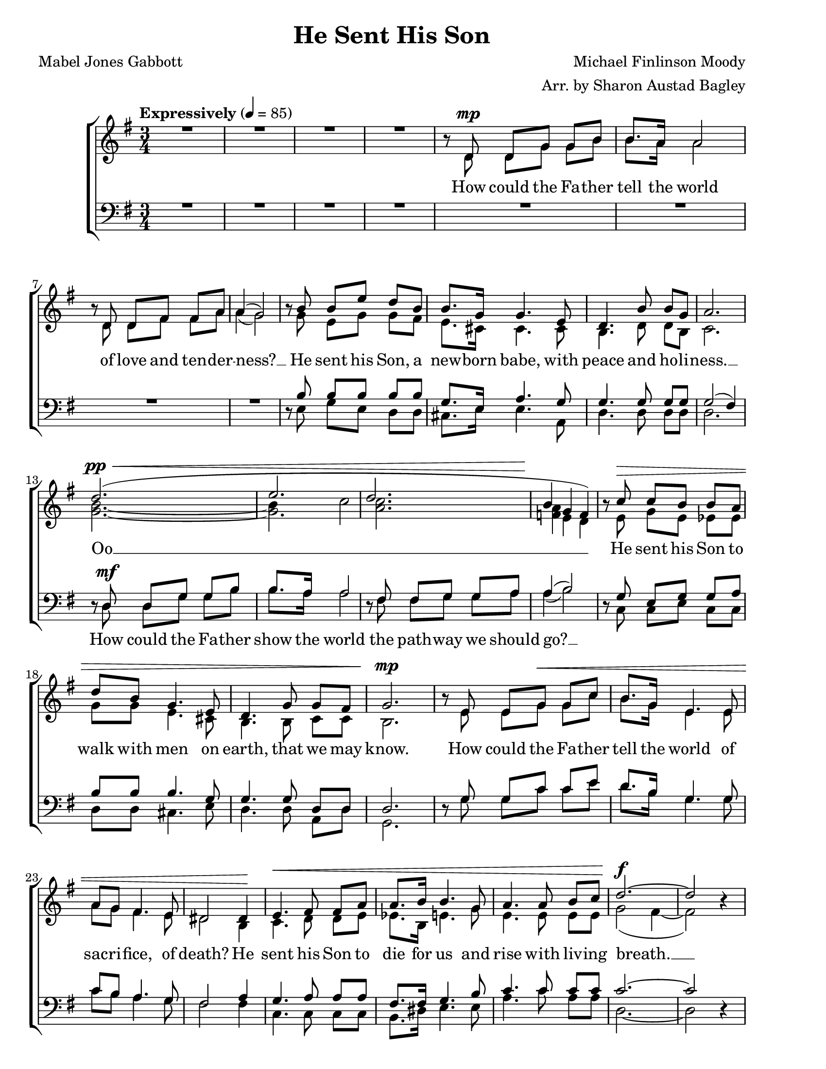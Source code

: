 % He Sent His Son
% coded by William Jackson <william@subtlecoolness.com>
% last update 2023-03-14

\version "2.24.0"
\language "english"

\paper {
    #(set-paper-size "letter")
    two-sided = ##t
}

\header {
    title = "He Sent His Son"
    composer = "Michael Finlinson Moody"
    arranger = "Arr. by Sharon Austad Bagley"
    poet = "Mabel Jones Gabbott"
    tagline = ##f
}

MusicSoprano = \relative c'' {
    \clef treble
    \key g \major
    \time 3/4
    \tempo "Expressively" 4 = 85

    \override MultiMeasureRest.staff-position = #2

    R2. | R | R | R |

    b8\rest d,^\mp d[ g] g[ b] | b8. a16 a2 | b8\rest d, d[ fs] fs[ a] | a4( g2) |
    b8\rest b b[ e] d[ b] | b8. g16 g4. e8 | d4. b'8 b[ g] | a2. |

    d2.^\pp^\<( | e | d | b4\! g f) |
    b8\rest c^\> c[ b] b[ a] | d[ b] g4. e8 | d4. g8 g[ fs] | g2.\!^\mp |

    b8\rest e,8 e[ g^\<] g[ c] | b8. g16 e4. e8 | a g fs4. e8 | ds2 ds4\! |
    e4.^\< fs8 fs[ a] | a8. b16 b4. g8 | a4. a8 b[ c] | d2.~\!^\f | d2 b4\rest |

    \override BreathingSign.text = \markup {
        \musicglyph "scripts.caesura.straight"
    }

    b8\rest d,^\mf d[ g] g[ b] | b8. a16 a2 | b8\rest fs fs[ g] g[^\markup { \italic "poco rit." } a] | a4( b) \breathe g^\mp |

    \revert BreathingSign.text

    c8 c b4. a8 | d b g4. e8 | d b' b4. a8 | g2.~ |
    g4 b8\rest d,^\markup { \italic rit. } d[ a'] | a2.\fermata | a4^\p g fs | g2.~ | g2. |
}

MusicAlto = \relative c' {
    s2. | s | s | s |
    s8 d d[ g] g[ b] | b8. a16 a2 | s8 d, d[ fs] fs[ a] | a4( g2) |
    s8 g e[ g] g[ fs] | e8. cs16 cs4. cs8 | b4. d8 d[ b] c2. |
    << { b'2.~ b4 c2 c2. a4 } { g2.~ g a f4 } >> e d |
    s8 e g[ e] ef[ ef] | g[ g] e4. cs8 | b4. b8 c[ c] | b2.
    s8 e e[ g] g[ c] | b8. g16 e4. e8 | a g fs4. e8 | ds2 b4 |
    c4. d8 d[ e] | ef8. b16 e4. g8 | e4. e8 e[ e] | g2( fs4~ | fs2) s4 |
    s8 d d[ g] g[ b] | b8. a16 a2 | s8 fs fs[ g] g[ a] | a4( b) g |
    g8 e g4. fs8 | g g e4. e8 | b d <c e>4( d8) c | b2.~ |
    b4 s8 b b[ b] | c2.\fermata | c4 c c | b2.~ | b2. |

}

MusicTenor = \relative c {
    \clef bass
    \key g \major

    \override MultiMeasureRest.staff-position = #2

    R2. | R | R | R |

    R | R | R | R |
    d8\rest b' b[ b] b[ b] | g8. e16 a4. g8 | g4. g8 g[ g] | g2( fs4) |

    d8\rest d^\mf d[ g] g[ b] | b8. a16 a2 | d,8\rest fs fs[ g] g[ a] | a4( b2)
    d,8\rest g e[ g] g[ a] | b b b4. g8 | g4. g8 d[ d] | d2. |

    d8\rest g g[ c] c[ e] | d8. b16 g4. g8 | c8 b a4. g8 | fs2 a4 |
    g4. a8 a[ a] | fs8. fs16 g4. b8 | c4. c8 c[ c] | c2.~ | c2 d,4\rest | 

    \override BreathingSign.text = \markup {
        \musicglyph "scripts.caesura.straight"
    }

    d8\rest d d[ g] g[ d] | g8. e16 e2 | d8\rest ds ds[ e] e[ fs] | fs4( g) \breathe b |

    \revert BreathingSign.text

    c8 c b4. c8 | b b b4. g8 | g g g4( fs8) fs | d2.~ |
    d4 d8\rest fs e[ d] | e2( ef4\fermata) | ef4 ef ef | d2.~ | d2. |
}

MusicBass = \relative c {
    s2. | s | s | s |
    s | s | s | s |
    s8 e g[ e] d[ d] | cs8. e16 e4. a,8 | d4. d8 d[ d] | d2. |
    s8 d d[ g] g[ b] | b8. a16 a2 | s8 fs fs[ g] g[ a] | a4( b2) |
    s8 c, c[ e] c[ c] | d d cs4. e8 | d4. d8 a[ d] | g,2. |
    s8 g' g[ c] c[ e] | d8. b16 g4. g8 | c b a4. g8 | fs2 fs4 |
    c4. c8 c[ c] | b8. ds16 e4. e8 | a4. c8 a[ a] | d,2.~ | d2 s4 |
    s8 d d[ g] g[ d] | g8. e16 e2 | s8 ds  ds[ e] e[ fs] | fs4 g f |
    e8 g ef4. ef8 | d d cs4. cs8 | d d d4. d8 | g,2.~ |
    g4 s8 g g[ g] | g2.\fermata | g4 g g | g2.~ | g2. |
}

LyricsSoprano = \lyricmode {
    How could the Fa -- ther tell the world of love and ten -- der -- ness? __ 
    He sent his Son, a new -- born babe, with peace and ho -- li -- ness. __ 
    Oo __ __ __ __ __ 
    He sent his Son to walk with men on earth, that we may know.
    How could the Fa -- ther tell the world of sac -- ri -- fice, of death?
    He sent his Son to die for us and rise with liv -- ing breath. __ 
    What does the Fa -- ther ask of us? What do the scrip -- tures say? __ 
    Have faith, have hope, live like his Son, help oth -- ers on __ their way.
    What does he ask? Live like his Son. __ 
}

LyricsTenor = \lyricmode {
    "" "" "" "" "" "" "" "" "" "" "" "" "" "" 
    How could the Fa -- ther show the world the path -- way we should go? __ 
}

\score
{
    \new ChoirStaff
    <<
        \new Staff
        <<
            \new Voice = soprano { \voiceOne \MusicSoprano }
            \new Voice = alto { \voiceTwo \MusicAlto }
            \new Lyrics \lyricsto soprano \LyricsSoprano
        >>
        \new Staff
        <<
            \new Voice = tenor { \voiceThree \MusicTenor }
            \new Voice = bass { \voiceFour \MusicBass }
            \new Lyrics \lyricsto tenor \LyricsTenor
        >>
    >>
}
